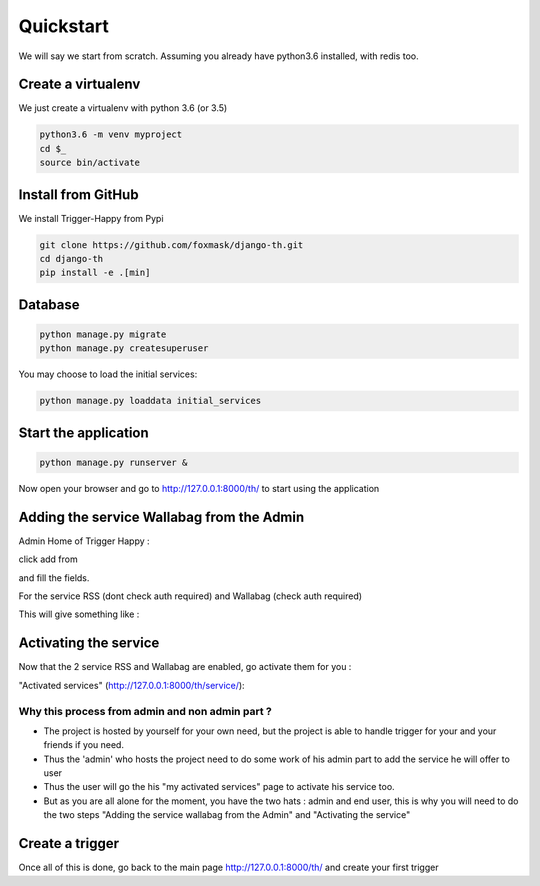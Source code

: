==========
Quickstart
==========

We will say we start from scratch.
Assuming you already have python3.6 installed, with redis too.


Create a virtualenv
===================

We just create a virtualenv with python 3.6 (or 3.5)

.. code-block:: bash

    python3.6 -m venv myproject
    cd $_
    source bin/activate


Install from GitHub
===================

We install Trigger-Happy from Pypi

.. code-block:: bash

    git clone https://github.com/foxmask/django-th.git
    cd django-th
    pip install -e .[min]


Database
========


.. code-block:: bash

    python manage.py migrate
    python manage.py createsuperuser

You may choose to load the initial services:

.. code-block:: bash

    python manage.py loaddata initial_services

Start the application
=====================

.. code-block:: bash

    python manage.py runserver &


Now open your browser and go to http://127.0.0.1:8000/th/ to start using the application


Adding the service Wallabag from the Admin
==========================================


Admin Home of Trigger Happy :

click add from

.. image:: https://raw.githubusercontent.com/foxmask/django-th/master/docs/admin_home.png


and fill the fields.

.. image:: https://raw.githubusercontent.com/foxmask/django-th/master/docs/admin_service_details.png


For the service RSS (dont check auth required) and Wallabag (check auth required)


This will give something like :

.. image:: https://raw.githubusercontent.com/foxmask/django-th/master/docs/admin_service_list.png



Activating the service
=======================

Now that the 2 service RSS and Wallabag are enabled, go activate them for you :

"Activated services" (http://127.0.0.1:8000/th/service/):

.. image:: https://raw.githubusercontent.com/foxmask/django-th/master/docs/public_services_activated.png


Why this process from admin and non admin part ?
~~~~~~~~~~~~~~~~~~~~~~~~~~~~~~~~~~~~~~~~~~~~~~~~

* The project is hosted by yourself for your own need, but the project is able to handle trigger for your and your friends if you need.
* Thus the 'admin' who hosts the project need to do some work of his admin part to add the service he will offer to user
* Thus the user will go the his "my activated services" page to activate his service too.
* But as you are all alone for the moment, you have the two hats : admin and end user, this is why you will need to do the two steps "Adding the service wallabag from the Admin" and "Activating the service"

Create a trigger
================

Once all of this is done, go back to the main page http://127.0.0.1:8000/th/ and create your first trigger

